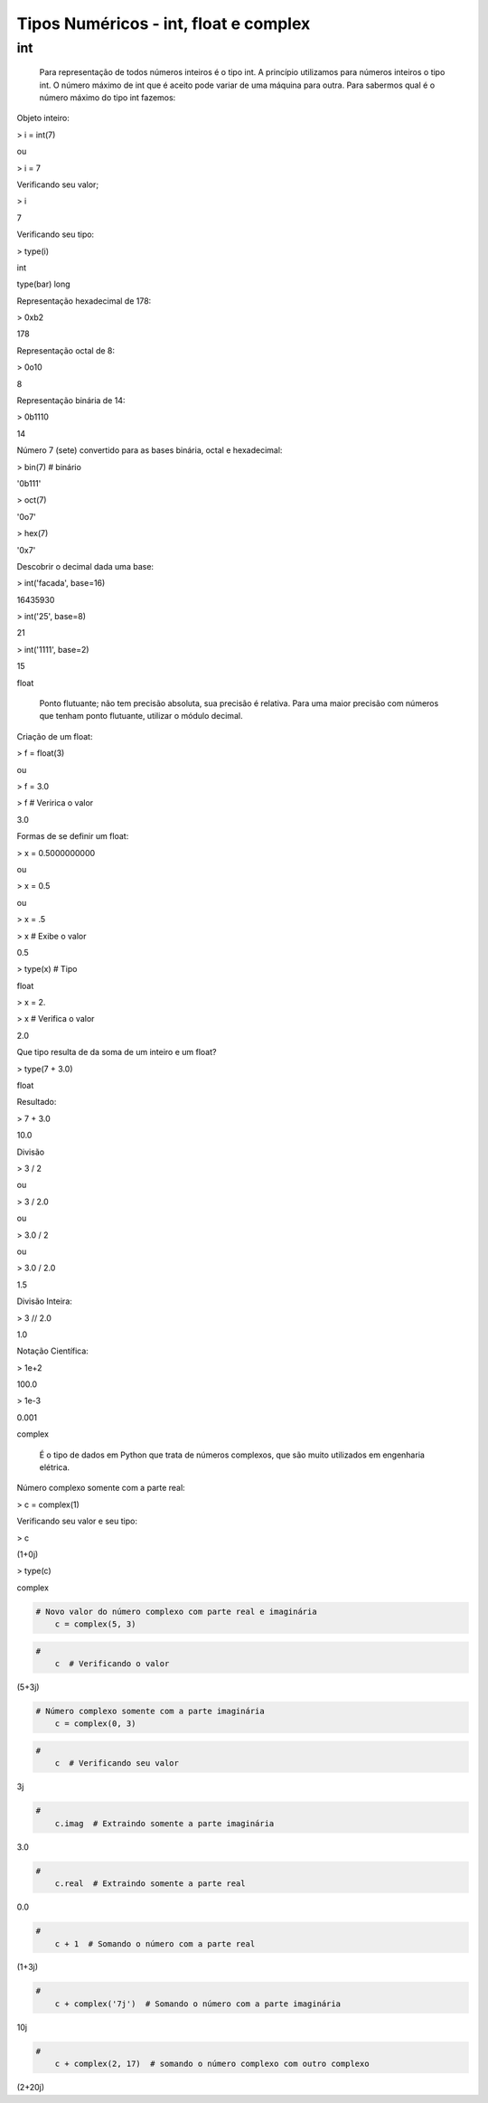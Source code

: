 Tipos Numéricos - int, float e complex
**************************************

int
---

	Para representação de todos números inteiros é o tipo int.
	A princípio utilizamos para números inteiros o tipo int. O número máximo de int que é aceito pode variar de uma máquina para outra.
	Para sabermos qual é o número máximo do tipo int fazemos:


Objeto inteiro:

> i = int(7)

ou

> i = 7



Verificando seu valor;

> i

7



Verificando seu tipo:

> type(i)

int

type(bar)
long



Representação hexadecimal de 178:

> 0xb2

178



Representação octal de 8:

> 0o10

8



Representação binária de 14:

> 0b1110

14



Número 7 (sete) convertido para as bases binária, octal e hexadecimal:

> bin(7)  # binário

'0b111'

> oct(7)

'0o7'

> hex(7)

'0x7'



Descobrir o decimal dada uma base:

> int('facada', base=16)

16435930

> int('25', base=8)

21

> int('1111', base=2)

15



float

	Ponto flutuante; não tem precisão absoluta, sua precisão é relativa.
	Para uma maior precisão com números que tenham ponto flutuante, utilizar o módulo decimal.



Criação de um float:

> f = float(3)

ou

> f = 3.0

> f  # Veririca o valor

3.0



Formas de se definir um float:

> x = 0.5000000000

ou

> x = 0.5

ou

> x = .5

> x  # Exibe o valor

0.5

> type(x)  # Tipo

float

> x = 2.

> x  # Verifica o valor

2.0



Que tipo resulta de da soma de um inteiro e um float?
 
> type(7 + 3.0)

float



Resultado:

> 7 + 3.0

10.0



Divisão

> 3 / 2

ou

> 3 / 2.0

ou

> 3.0 / 2

ou

> 3.0 / 2.0

1.5



Divisão Inteira:

> 3 // 2.0

1.0



Notação Científica:

> 1e+2

100.0

> 1e-3

0.001



complex

    É o tipo de dados em Python que trata de números complexos, que são muito utilizados em engenharia elétrica.


Número complexo somente com a parte real:

> c = complex(1)



Verificando seu valor e seu tipo:

> c

(1+0j)

> type(c)

complex

.. code-block:: python

    # Novo valor do número complexo com parte real e imaginária
	c = complex(5, 3)

.. code-block:: python

    # 
	c  # Verificando o valor

(5+3j)


.. code-block:: python

    # Número complexo somente com a parte imaginária
	c = complex(0, 3)

.. code-block:: python

    # 
	c  # Verificando seu valor

3j

.. code-block:: python

    # 
	c.imag  # Extraindo somente a parte imaginária

3.0

.. code-block:: python

    # 
	c.real  # Extraindo somente a parte real

0.0

.. code-block:: python

    # 
	c + 1  # Somando o número com a parte real

(1+3j)

.. code-block:: python

    # 
	c + complex('7j')  # Somando o número com a parte imaginária

10j

.. code-block:: python

    # 
	c + complex(2, 17)  # somando o número complexo com outro complexo

(2+20j)
